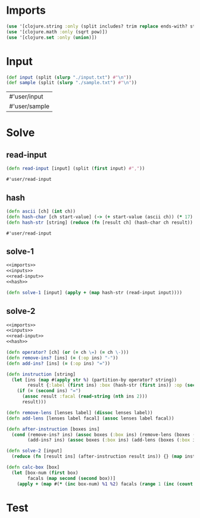 * Imports
#+name:imports
#+begin_src clojure :noweb yes :noweb-ref yes
  (use '[clojure.string :only (split includes? trim replace ends-with? starts-with? replace-first join)])
  (use '[clojure.math :only (sqrt pow)])
  (use '[clojure.set :only (union)])
#+end_src

#+RESULTS: imports

* Input
#+name:inputs
#+begin_src clojure :noweb yes :noweb-ref yes
  (def input (split (slurp "./input.txt") #"\n"))
  (def sample (split (slurp "./sample.txt") #"\n"))
#+end_src

#+RESULTS: inputs
| #'user/input  |
| #'user/sample |

* Solve
** read-input
#+name:read-input
#+begin_src clojure :noweb yes :noweb-ref yes
  (defn read-input [input] (split (first input) #","))
#+end_src

#+RESULTS: read-input
: #'user/read-input

** hash
#+name:hash
#+begin_src clojure :noweb yes :noweb-ref yes
  (defn ascii [ch] (int ch))
  (defn hash-char [ch start-value] (-> (+ start-value (ascii ch)) (* 17) (mod 256)))
  (defn hash-str [string] (reduce (fn [result ch] (hash-char ch result)) 0 string))
#+end_src

#+RESULTS: read-input
: #'user/read-input

** solve-1
#+begin_src clojure :noweb yes :noweb-ref yes
  <<imports>>
  <<inputs>>
  <<read-input>>
  <<hash>>

  (defn solve-1 [input] (apply + (map hash-str (read-input input))))
#+end_src

** solve-2
#+begin_src clojure :noweb yes :noweb-ref yes
  <<imports>>
  <<inputs>>
  <<read-input>>
  <<hash>>

  (defn operator? [ch] (or (= ch \=) (= ch \-)))
  (defn remove-ins? [ins] (= (:op ins) "-"))
  (defn add-ins? [ins] (= (:op ins) "="))

  (defn instruction [string]
    (let [ins (map #(apply str %) (partition-by operator? string))
          result {:label (first ins) :box (hash-str (first ins)) :op (second ins)}]
      (if (= (second ins) "=")
        (assoc result :facal (read-string (nth ins 2)))
        result)))

  (defn remove-lens [lenses label] (dissoc lenses label))
  (defn add-lens [lenses label facal] (assoc lenses label facal))

  (defn after-instruction [boxes ins]
    (cond (remove-ins? ins) (assoc boxes (:box ins) (remove-lens (boxes (:box ins)) (:label ins)))
          (add-ins? ins) (assoc boxes (:box ins) (add-lens (boxes (:box ins)) (:label ins) (:facal ins)))))

  (defn solve-2 [input]
    (reduce (fn [result ins] (after-instruction result ins)) {} (map instruction (read-input input))))

  (defn calc-box [box]
    (let [box-num (first box)
          facals (map second (second box))]
      (apply + (map #(* (inc box-num) %1 %2) facals (range 1 (inc (count facals)))))))
#+end_src


* Test
#+begin_src clojure :noweb yes :noweb-ref yes
#+end_src
